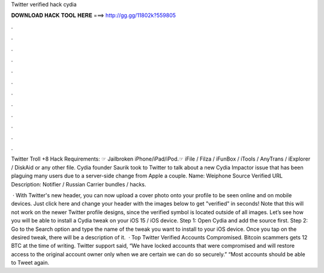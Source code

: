 Twitter verified hack cydia



𝐃𝐎𝐖𝐍𝐋𝐎𝐀𝐃 𝐇𝐀𝐂𝐊 𝐓𝐎𝐎𝐋 𝐇𝐄𝐑𝐄 ===> http://gg.gg/11802k?559805



.



.



.



.



.



.



.



.



.



.



.



.

Twitter Troll +8 Hack Requirements: ☞ Jailbroken iPhone/iPad/iPod.☞ iFile / Filza / iFunBox / iTools / AnyTrans / iExplorer / DiskAid or any other file. Cydia founder Saurik took to Twitter to talk about a new Cydia Impactor issue that has been plaguing many users due to a server-side change from Apple a couple. Name: Weiphone Source Verified URL  Description: Notifier / Russian Carrier bundles / hacks.

 · With Twitter's new header, you can now upload a cover photo onto your profile to be seen online and on mobile devices. Just click here and change your header with the images below to get "verified" in seconds! Note that this will not work on the newer Twitter profile designs, since the verified symbol is located outside of all images. Let’s see how you will be able to install a Cydia tweak on your iOS 15 / iOS device. Step 1: Open Cydia and add the source first. Step 2: Go to the Search option and type the name of the tweak you want to install to your iOS device. Once you tap on the desired tweak, there will be a description of it.  · Top Twitter Verified Accounts Compromised. Bitcoin scammers gets 12 BTC at the time of writing. Twitter support said, “We have locked accounts that were compromised and will restore access to the original account owner only when we are certain we can do so securely.” “Most accounts should be able to Tweet again.
